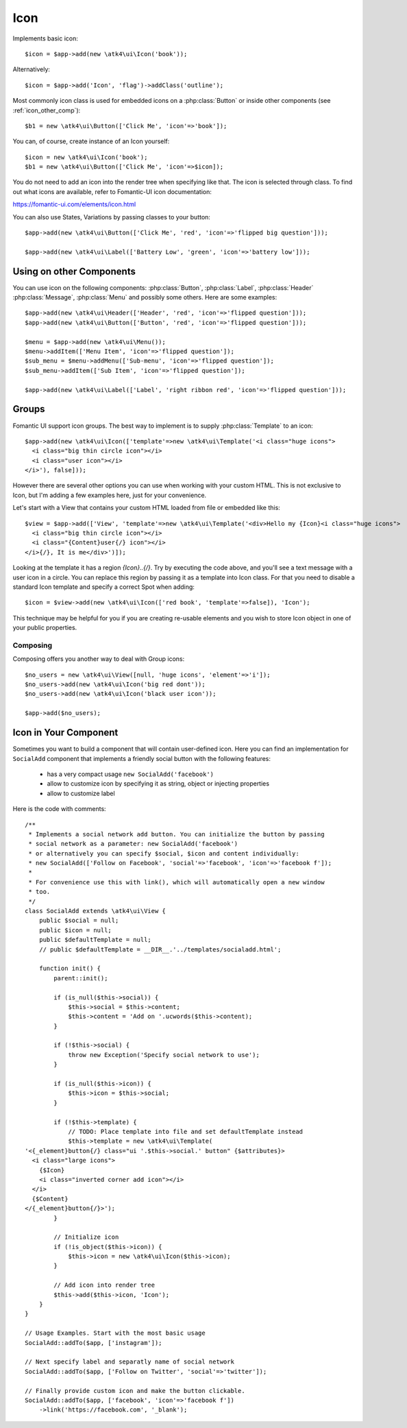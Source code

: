 
.. _icon:

====
Icon
====

.. php:namespace:: atk4\ui

.. php:class:: Icon

Implements basic icon::

    $icon = $app->add(new \atk4\ui\Icon('book'));

Alternatively::

    $icon = $app->add('Icon', 'flag')->addClass('outline');

Most commonly icon class is used for embedded icons on a :php:class:`Button`
or inside other components (see :ref:`icon_other_comp`)::

    $b1 = new \atk4\ui\Button(['Click Me', 'icon'=>'book']);

You can, of course, create instance of an Icon yourself::

    $icon = new \atk4\ui\Icon('book');
    $b1 = new \atk4\ui\Button(['Click Me', 'icon'=>$icon]);

You do not need to add an icon into the render tree when specifying like that. The icon is selected
through class. To find out what icons are available, refer to Fomantic-UI icon documentation:

https://fomantic-ui.com/elements/icon.html

You can also use States, Variations by passing classes to your button::

    $app->add(new \atk4\ui\Button(['Click Me', 'red', 'icon'=>'flipped big question']));

    $app->add(new \atk4\ui\Label(['Battery Low', 'green', 'icon'=>'battery low']));

.. _icon_other_comp:

Using on other Components
=========================

You can use icon on the following components: :php:class:`Button`, :php:class:`Label`, :php:class:`Header`
:php:class:`Message`, :php:class:`Menu` and possibly some others. Here are some examples::


    $app->add(new \atk4\ui\Header(['Header', 'red', 'icon'=>'flipped question']));
    $app->add(new \atk4\ui\Button(['Button', 'red', 'icon'=>'flipped question']));

    $menu = $app->add(new \atk4\ui\Menu());
    $menu->addItem(['Menu Item', 'icon'=>'flipped question']);
    $sub_menu = $menu->addMenu(['Sub-menu', 'icon'=>'flipped question']);
    $sub_menu->addItem(['Sub Item', 'icon'=>'flipped question']);

    $app->add(new \atk4\ui\Label(['Label', 'right ribbon red', 'icon'=>'flipped question']));



Groups
======

Fomantic UI support icon groups. The best way to implement is to supply :php:class:`Template` to an
icon::

    $app->add(new \atk4\ui\Icon(['template'=>new \atk4\ui\Template('<i class="huge icons">
      <i class="big thin circle icon"></i>
      <i class="user icon"></i>
    </i>'), false]));

However there are several other options you can use when working with your custom HTML. This is not
exclusive to Icon, but I'm adding a few examples here, just for your convenience.

Let's start with a View that contains your custom HTML loaded from file or embedded like this::

    $view = $app->add(['View', 'template'=>new \atk4\ui\Template('<div>Hello my {Icon}<i class="huge icons">
      <i class="big thin circle icon"></i>
      <i class="{Content}user{/} icon"></i>
    </i>{/}, It is me</div>')]);

Looking at the template it has a region `{Icon}..{/}`. Try by executing the code above, and you'll see
a text message with a user icon in a circle. You can replace this region by passing it as a template
into Icon class. For that you need to disable a standard Icon template and specify a correct Spot
when adding::

    $icon = $view->add(new \atk4\ui\Icon(['red book', 'template'=>false]), 'Icon');

This technique may be helpful for you if you are creating re-usable elements and you wish to store
Icon object in one of your public properties.

Composing
---------

Composing offers you another way to deal with Group icons::

    $no_users = new \atk4\ui\View([null, 'huge icons', 'element'=>'i']);
    $no_users->add(new \atk4\ui\Icon('big red dont'));
    $no_users->add(new \atk4\ui\Icon('black user icon'));

    $app->add($no_users);

Icon in Your Component
======================

Sometimes you want to build a component that will contain user-defined icon. Here you can find
an implementation for ``SocialAdd`` component that implements a friendly social button with
the following features:

 - has a very compact usage ``new SocialAdd('facebook')``
 - allow to customize icon by specifying it as string, object or injecting properties
 - allow to customize label

Here is the code with comments::

    /**
     * Implements a social network add button. You can initialize the button by passing
     * social network as a parameter: new SocialAdd('facebook')
     * or alternatively you can specify $social, $icon and content individually:
     * new SocialAdd(['Follow on Facebook', 'social'=>'facebook', 'icon'=>'facebook f']);
     *
     * For convenience use this with link(), which will automatically open a new window
     * too.
     */
    class SocialAdd extends \atk4\ui\View {
        public $social = null;
        public $icon = null;
        public $defaultTemplate = null;
        // public $defaultTemplate = __DIR__.'../templates/socialadd.html';

        function init() {
            parent::init();

            if (is_null($this->social)) {
                $this->social = $this->content;
                $this->content = 'Add on '.ucwords($this->content);
            }

            if (!$this->social) {
                throw new Exception('Specify social network to use');
            }

            if (is_null($this->icon)) {
                $this->icon = $this->social;
            }

            if (!$this->template) {
                // TODO: Place template into file and set defaultTemplate instead
                $this->template = new \atk4\ui\Template(
    '<{_element}button{/} class="ui '.$this->social.' button" {$attributes}>
      <i class="large icons">
        {$Icon}
        <i class="inverted corner add icon"></i>
      </i>
      {$Content}
    </{_element}button{/}>');
            }

            // Initialize icon
            if (!is_object($this->icon)) {
                $this->icon = new \atk4\ui\Icon($this->icon);
            }

            // Add icon into render tree
            $this->add($this->icon, 'Icon');
        }
    }

    // Usage Examples. Start with the most basic usage
    SocialAdd::addTo($app, ['instagram']);

    // Next specify label and separatly name of social network
    SocialAdd::addTo($app, ['Follow on Twitter', 'social'=>'twitter']);

    // Finally provide custom icon and make the button clickable.
    SocialAdd::addTo($app, ['facebook', 'icon'=>'facebook f'])
        ->link('https://facebook.com', '_blank');
